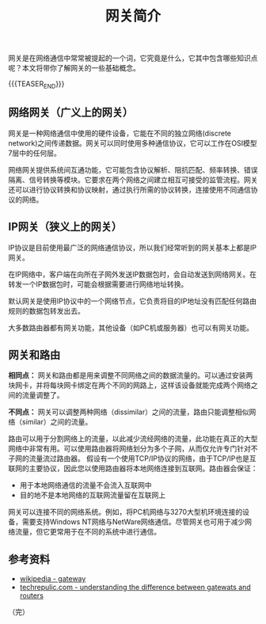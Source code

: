 #+BEGIN_COMMENT
.. title: 网关简介
.. slug: brief-intro-to-gateway
.. date: 2018-10-20 16:20:39 UTC+08:00
.. tags: network, gateway, router
.. category: network
.. link:
.. description:
.. type: text
#+END_COMMENT

#+TITLE: 网关简介

网关是在网络通信中常常被提起的一个词，它究竟是什么，它其中包含哪些知识点呢？本文将带你了解网关的一些基础概念。

{{{TEASER_END}}}

** 网络网关（广义上的网关）
网关是一种网络通信中使用的硬件设备，它能在不同的独立网络(discrete network)之间传递数据。网关可以同时使用多种通信协议，它可以工作在OSI模型7层中的任何层。

网络网关提供系统间互通功能，它可能包含协议解析、阻抗匹配、频率转换、错误隔离、信号转换等模块。它要求在两个网络之间建立相互可接受的监管流程。网关还可以进行协议转换和协议映射，通过执行所需的协议转换，连接使用不同通信协议的网络。

** IP网关（狭义上的网关）
IP协议是目前使用最广泛的网络通信协议，所以我们经常听到的网关基本上都是IP网关。

在IP网络中，客户端在向所在子网外发送IP数据包时，会自动发送到网络网关。在转发一个IP数据包时，可能会根据需要进行网络地址转换。

默认网关是使用IP协议中的一个网络节点，它负责将目的IP地址没有匹配任何路由规则的数据包转发出去。

大多数路由器都有网关功能，其他设备（如PC机或服务器）也可以有网关功能。

** 网关和路由
*相同点：* 网关和路由都是用来调整不同网络之间的数据流量的。可以通过安装两块网卡，并将每块网卡绑定在两个不同的网路上，这样该设备就能完成两个网络之间的流量调整了。

*不同点：* 网关可以调整两种网络（dissimilar）之间的流量，路由只能调整相似网络（similar）之间的流量。

路由可以用于分割网络上的流量，以此减少流经网络的流量，此功能在真正的大型网络中非常有用。可以使用路由器将网络划分为多个子网，从而仅允许专门针对不子网的流量流过路由器。
假设有一个使用TCP/IP协议的网络，由于TCP/IP也是互联网的主要协议，因此您以使用路由器将本地网络连接到互联网。路由器会保证：
- 用于本地网络通信的流量不会流入互联网中
- 目的地不是本地网络的互联网流量留在互联网上

网关可以连接不同的网络系统。例如，将PC机网络与3270大型机环境连接的设备，需要支持Windows NT网络与NetWare网络通信。尽管网关也可用于减少网络流量，但它更常用于在不同的系统中进行通信。

** 参考资料
- [[https://en.wikipedia.org/wiki/Gateway_(telecommunications)][wikipedia - gateway]]
- [[https://www.techrepublic.com/article/understanding-the-differences-between-gateways-and-routers/][techrepulic.com - understanding the difference between gatewats and routers]]

（完）
